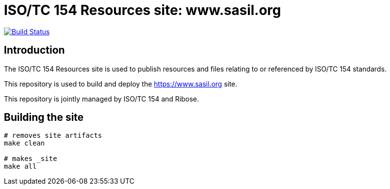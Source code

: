 = ISO/TC 154 Resources site: www.sasil.org

image:https://travis-ci.com/iso-tc154/www.sasil.org.svg?branch=master[
	Build Status, link="https://travis-ci.com/iso-tc154/www.sasil.org"]

== Introduction

The ISO/TC 154 Resources site is used to publish resources and files
relating to or referenced by ISO/TC 154 standards.

This repository is used to build and deploy the
https://www.sasil.org site.

This repository is jointly managed by ISO/TC 154 and Ribose.


== Building the site

////
# initializes/fetches the submodules (not used here)
# make update-init update-modules
////

[source,sh]
----
# removes site artifacts
make clean

# makes _site
make all
----

